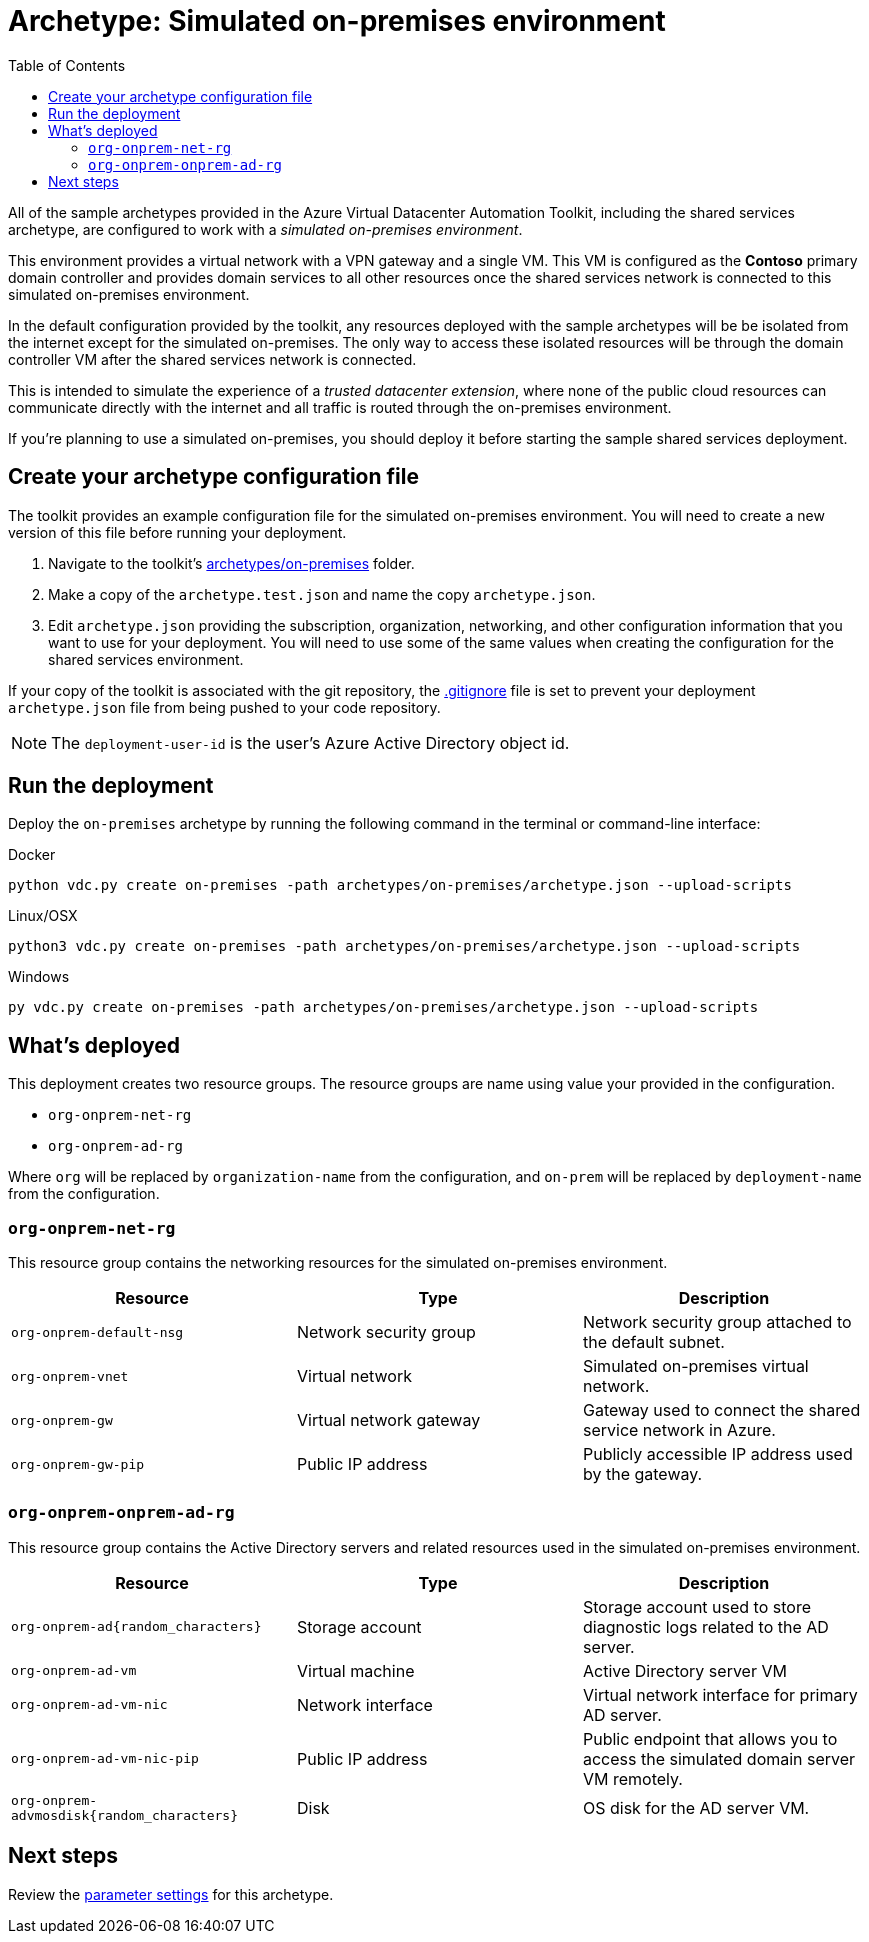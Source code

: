 = Archetype: Simulated on-premises environment
:toc:
:toc-placement: auto
:toclevels: 2

All of the sample archetypes provided in the Azure Virtual Datacenter Automation Toolkit, including the shared services archetype, are configured to work with a _simulated on-premises environment_.

This environment provides a virtual network with a VPN gateway and a single VM. This VM is configured as the **Contoso** primary domain controller and provides domain services to all other resources once the shared services network is connected to this simulated on-premises environment.

In the default configuration provided by the toolkit, any resources deployed with the sample archetypes will be be isolated from the internet except for the simulated on-premises. The only way to access these isolated resources will be through the domain controller VM after the shared services network is connected.

This is intended to simulate the experience of a _trusted datacenter extension_, where none of the public cloud resources can communicate directly with the internet and all traffic is routed through the on-premises environment.

If you're planning to use a simulated on-premises, you should deploy it before starting the sample shared services deployment.

== Create your archetype configuration file

The toolkit provides an example configuration file for the simulated on-premises environment. You will need to create a new version of this file before running your deployment.

1. Navigate to the toolkit's link:../../../archetypes/on-premises[archetypes/on-premises] folder.
1. Make a copy of the `archetype.test.json` and name the copy `archetype.json`.
1. Edit `archetype.json` providing the subscription, organization, networking, and other configuration information that you want to use for your deployment. You will need to use some of the same values when creating the configuration for the shared services environment.

If your copy of the toolkit is associated with the git repository, the link:../../../.gitignore[.gitignore] file is set to prevent your deployment `archetype.json` file from being pushed to your code repository.

NOTE: The `deployment-user-id` is the user's Azure Active Directory object id.

== Run the deployment

Deploy the `on-premises` archetype by running the following command in the terminal
or command-line interface:

.Docker
[source,bash]
python vdc.py create on-premises -path archetypes/on-premises/archetype.json --upload-scripts

.Linux/OSX
[source,bash]
python3 vdc.py create on-premises -path archetypes/on-premises/archetype.json --upload-scripts

.Windows
[source,cmd]
py vdc.py create on-premises -path archetypes/on-premises/archetype.json --upload-scripts

== What's deployed

This deployment creates two resource groups. The resource groups are name using value your provided in the configuration.

- `org-onprem-net-rg` 
- `org-onprem-ad-rg` 

Where `org` will be replaced by `organization-name` from the configuration, and `on-prem` will be replaced by `deployment-name` from the configuration.

=== `org-onprem-net-rg`

This resource group contains the networking resources for the simulated on-premises environment.

[options="header",cols="a,,"]
|===
| Resource | Type | Description

| `org-onprem-default-nsg`
| Network security group
| Network security group attached to the default subnet.


| `org-onprem-vnet`
| Virtual network
| Simulated on-premises virtual network.

| `org-onprem-gw`
| Virtual network gateway 
| Gateway used to connect the shared service network in Azure.

| `org-onprem-gw-pip`
| Public IP address
| Publicly accessible IP address used by the gateway.
|===

=== `org-onprem-onprem-ad-rg`

This resource group contains the Active Directory servers and related resources used in the simulated on-premises environment.

[options="header",cols="a,,"]
|===
| Resource | Type | Description

| `org-onprem-ad{random_characters}`
| Storage account
| Storage account used to store diagnostic logs related to the AD server.

| `org-onprem-ad-vm`
| Virtual machine
| Active Directory server VM

| `org-onprem-ad-vm-nic`
| Network interface
| Virtual network interface for primary AD server.

| `org-onprem-ad-vm-nic-pip`
| Public IP address 
| Public endpoint that allows you to access the simulated domain server VM remotely.

| `org-onprem-advmosdisk{random_characters}`
| Disk
| OS disk for the AD server VM.
|===

== Next steps

Review the link:parameters.adoc[parameter settings] for this archetype.
